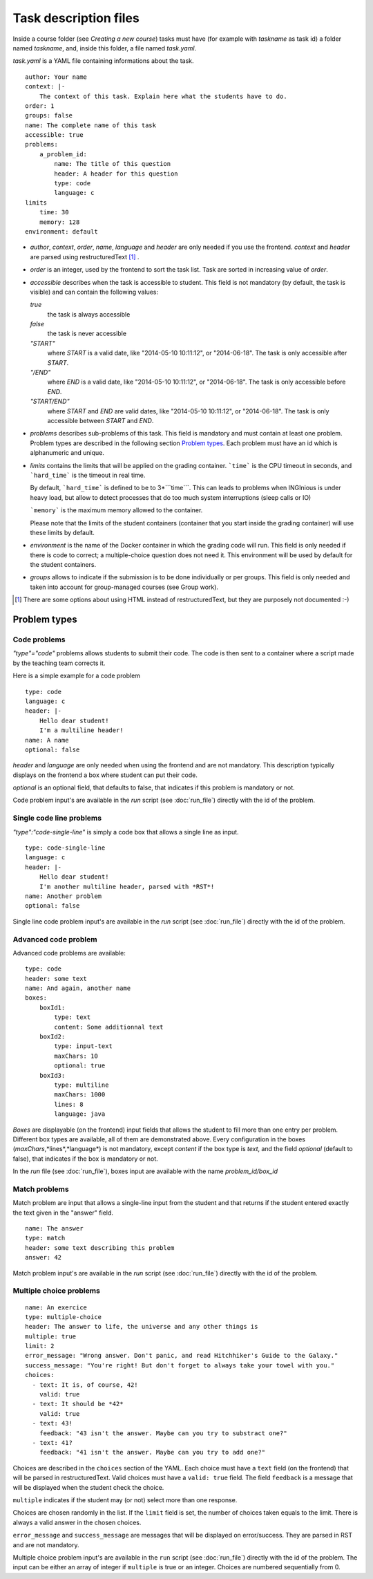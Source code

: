.. _task.yaml:

Task description files
======================

Inside a course folder (see `Creating a new course`) tasks must have
(for example with *taskname* as task id) a folder named
*taskname*, and, inside this folder, a file named *task.yaml*.

*task.yaml* is a YAML file containing informations about the task.

::

    author: Your name
    context: |-
        The context of this task. Explain here what the students have to do.
    order: 1
    groups: false
    name: The complete name of this task
    accessible: true
    problems:
        a_problem_id:
            name: The title of this question
            header: A header for this question
            type: code
            language: c
    limits
        time: 30
        memory: 128
    environment: default


-   *author*, *context*, *order*, *name*, *language* and *header* are only needed
    if you use the frontend.
    *context* and *header* are parsed using restructuredText [#]_ .

-   *order* is an integer, used by the frontend to sort the task list. Task are sorted
    in increasing value of *order*.

-   *accessible* describes when the task is accessible to student. This field is not
    mandatory (by default, the task is visible) and can contain the following values:

    *true*
        the task is always accessible
    *false*
        the task is never accessible
    *"START"*
        where *START* is a valid date, like "2014-05-10 10:11:12", or "2014-06-18".
        The task is only accessible after *START*.
    *"/END"*
        where *END* is a valid date, like "2014-05-10 10:11:12", or "2014-06-18".
        The task is only accessible before *END*.
    *"START/END"*
        where *START* and *END* are valid dates, like "2014-05-10 10:11:12", or
        "2014-06-18". The task is only accessible between *START* and *END*.

-   *problems* describes sub-problems of this task. This field is mandatory and must contain
    at least one problem. Problem types are described in the following section
    `Problem types`_. Each problem must have an id which is alphanumeric and unique.

-   *limits* contains the limits that will be applied on the grading container. ```time```
    is the CPU timeout in seconds, and ```hard_time``` is the timeout in real time. 
    
    By default, ```hard_time``` is defined to be to 3*```time```. This can leads to problems
    when INGInious is under heavy load, but allow to detect processes that do too much system
    interruptions (sleep calls or IO)
    
    ```memory``` is the maximum memory allowed to the container.
    
    Please note that the limits of the student containers (container that you start inside
    the grading container) will use these limits by default.
    
-   *environment* is the name of the Docker container in which the grading code will run.
    This field is only needed if there is code to correct; a multiple-choice question does
    not need it. This environment will be used by default for the student containers.

-   *groups* allows to indicate if the submission is to be done individually or per groups.
    This field is only needed and taken into account for group-managed courses (see Group work).

.. [#] There are some options about using HTML instead of restructuredText, but they
       are purposely not documented :-)

Problem types
-------------

Code problems
`````````````

*"type"="code"* problems allows students to submit their code. The code is then
sent to a container where a script made by the teaching team corrects it.

Here is a simple example for a code problem

::

    type: code
    language: c
    header: |-
        Hello dear student!
        I'm a multiline header!
    name: A name
    optional: false

*header* and *language* are only needed when using the frontend and are not mandatory.
This description typically displays on the frontend a box where student
can put their code.

*optional* is an optional field, that defaults to false, that indicates if this problem is mandatory or not.

Code problem input's are available in the *run* script (see :doc:`run_file`) directly with the
id of the problem.

Single code line problems
`````````````````````````

*"type":"code-single-line"* is simply a code box that allows a single line as input.

::

    type: code-single-line
    language: c
    header: |-
        Hello dear student!
        I'm another multiline header, parsed with *RST*!
    name: Another problem
    optional: false


Single line code problem input's are available in the *run* script (see :doc:`run_file`) directly with the
id of the problem.

Advanced code problem
`````````````````````

Advanced code problems are available:

::

    type: code
    header: some text
    name: And again, another name
    boxes:
        boxId1:
            type: text
            content: Some additionnal text
        boxId2:
            type: input-text
            maxChars: 10
            optional: true
        boxId3:
            type: multiline
            maxChars: 1000
            lines: 8
            language: java

*Boxes* are displayable (on the frontend) input fields that allows the student
to fill more than one entry per problem. Different box types are available, all of them
are demonstrated above. Every configuration in the boxes (*maxChars*,*lines*,*language*)
is not mandatory, except *content* if the box type is *text*, and the field *optional* (default to false),
that indicates if the box is mandatory or not.

In the *run* file (see :doc:`run_file`), boxes input are available with the name
*problem_id/box_id*

Match problems
``````````````

Match problem are input that allows a single-line input from the student and that
returns if the student entered exactly the text given in the "answer" field.

::

    name: The answer
    type: match
    header: some text describing this problem
    answer: 42

Match problem input's are available in the *run* script (see :doc:`run_file`)
directly with the id of the problem.

Multiple choice problems
````````````````````````

::

    name: An exercice
    type: multiple-choice
    header: The answer to life, the universe and any other things is
    multiple: true
    limit: 2
    error_message: "Wrong answer. Don't panic, and read Hitchhiker's Guide to the Galaxy."
    success_message: "You're right! But don't forget to always take your towel with you."
    choices:
      - text: It is, of course, 42!
        valid: true
      - text: It should be *42*
        valid: true
      - text: 43!
        feedback: "43 isn't the answer. Maybe can you try to substract one?"
      - text: 41?
        feedback: "41 isn't the answer. Maybe can you try to add one?"

Choices are described in the ``choices`` section of the YAML. Each choice must have
a ``text`` field (on the frontend) that will be parsed in restructuredText. Valid choices
must have a ``valid: true`` field. The field ``feedback`` is a message that will be displayed
when the student check the choice.

``multiple`` indicates if the student may (or not) select more than one response.

Choices are chosen randomly in the list. If the ``limit`` field is set, the number of
choices taken equals to the limit. There is always a valid answer in the chosen choices.

``error_message`` and ``success_message`` are messages that will be displayed on error/success.
They are parsed in RST and are not mandatory.

Multiple choice problem input's are available in the ``run`` script (see :doc:`run_file`)
directly with the id of the problem. The input can be either an array of
integer if ``multiple`` is true or an integer. Choices are numbered sequentially from 0.

